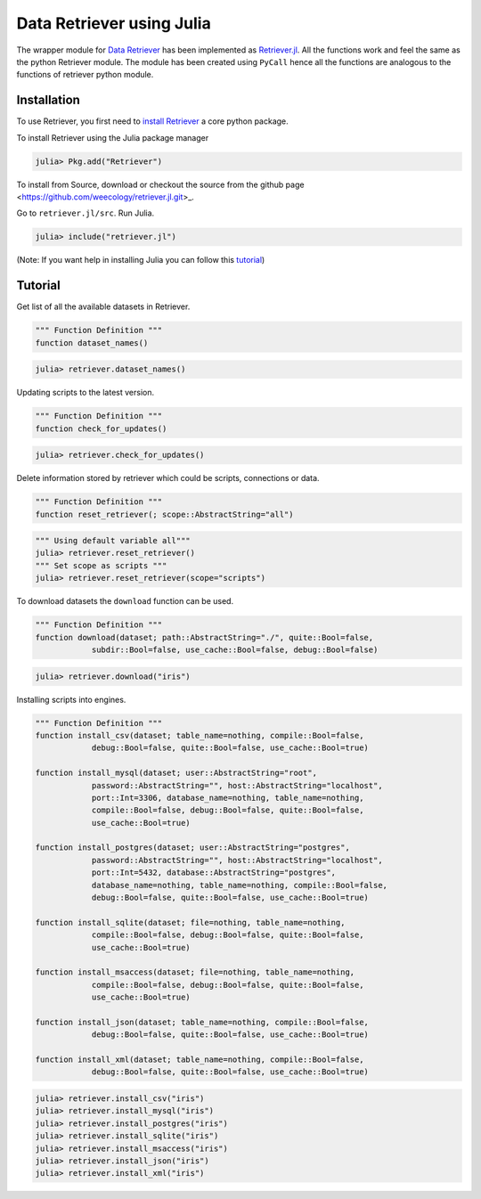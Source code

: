 ==========================
Data Retriever using Julia
==========================

The wrapper module for `Data Retriever <http://data-retriever.org>`_ has been implemented as `Retriever.jl <https://github.com/weecology/retriever.jl.git>`_. All the functions work and feel the same as the python Retriever module. The module has been created using ``PyCall`` hence all the functions are analogous to the functions of retriever python module.


Installation
============

To use Retriever, you first need to `install Retriever <introduction.html#installing-binaries>`_ a core python package.

To install Retriever using the Julia package manager

.. code-block:: julia

    julia> Pkg.add("Retriever")


To install from Source, download or checkout the source from the github page <https://github.com/weecology/retriever.jl.git>_.

Go to ``retriever.jl/src``. Run Julia.

.. code-block:: julia
    
    julia> include("retriever.jl")


(Note: If you want help in installing Julia you can follow this `tutorial <https://medium.com/@shivamnegi2019/julia-beginners-guide-part-1-a9c369128c78>`_)


Tutorial
========

Get list of all the available datasets in Retriever.

.. code-block:: julia
    
    """ Function Definition """
    function dataset_names()

.. code-block:: julia
    
    julia> retriever.dataset_names()


Updating scripts to the latest version.

.. code-block:: julia
    
    """ Function Definition """
    function check_for_updates()

.. code-block:: julia
    
    julia> retriever.check_for_updates()

Delete information stored by retriever which could be scripts, connections or data.

.. code-block:: julia

    """ Function Definition """
    function reset_retriever(; scope::AbstractString="all")

.. code-block:: julia
    
    """ Using default variable all"""
    julia> retriever.reset_retriever()
    """ Set scope as scripts """
    julia> retriever.reset_retriever(scope="scripts")


To download datasets the ``download`` function can be used.

.. code-block:: julia
    
    """ Function Definition """
    function download(dataset; path::AbstractString="./", quite::Bool=false,
                subdir::Bool=false, use_cache::Bool=false, debug::Bool=false)

.. code-block:: julia
    
    julia> retriever.download("iris")

Installing scripts into engines.

.. code-block:: julia

    """ Function Definition """
    function install_csv(dataset; table_name=nothing, compile::Bool=false,
                debug::Bool=false, quite::Bool=false, use_cache::Bool=true)

    function install_mysql(dataset; user::AbstractString="root",
                password::AbstractString="", host::AbstractString="localhost",
                port::Int=3306, database_name=nothing, table_name=nothing,
                compile::Bool=false, debug::Bool=false, quite::Bool=false,
                use_cache::Bool=true)

    function install_postgres(dataset; user::AbstractString="postgres",
                password::AbstractString="", host::AbstractString="localhost",
                port::Int=5432, database::AbstractString="postgres",
                database_name=nothing, table_name=nothing, compile::Bool=false,
                debug::Bool=false, quite::Bool=false, use_cache::Bool=true)

    function install_sqlite(dataset; file=nothing, table_name=nothing,
                compile::Bool=false, debug::Bool=false, quite::Bool=false,
                use_cache::Bool=true)

    function install_msaccess(dataset; file=nothing, table_name=nothing,
                compile::Bool=false, debug::Bool=false, quite::Bool=false,
                use_cache::Bool=true)

    function install_json(dataset; table_name=nothing, compile::Bool=false,
                debug::Bool=false, quite::Bool=false, use_cache::Bool=true)

    function install_xml(dataset; table_name=nothing, compile::Bool=false,
                debug::Bool=false, quite::Bool=false, use_cache::Bool=true)


.. code-block:: julia
    
    julia> retriever.install_csv("iris")
    julia> retriever.install_mysql("iris")
    julia> retriever.install_postgres("iris")
    julia> retriever.install_sqlite("iris")
    julia> retriever.install_msaccess("iris")
    julia> retriever.install_json("iris")
    julia> retriever.install_xml("iris")
